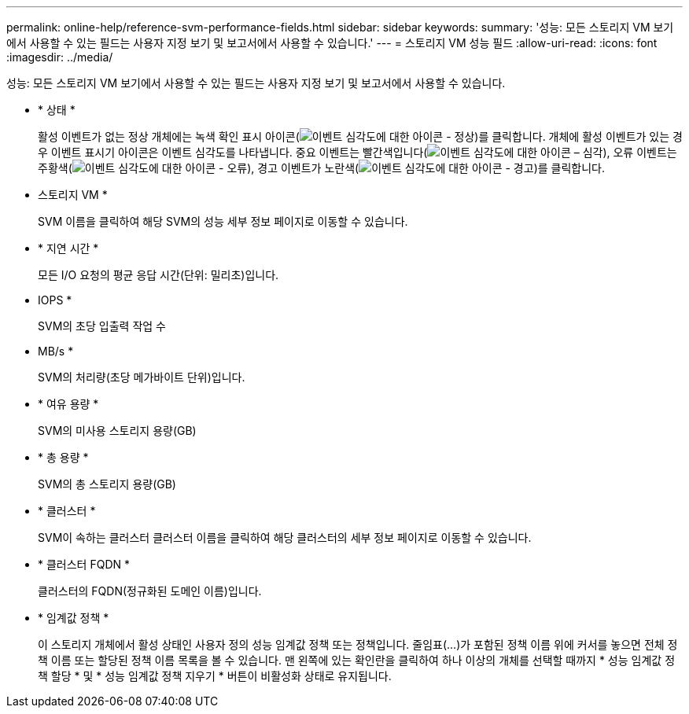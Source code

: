 ---
permalink: online-help/reference-svm-performance-fields.html 
sidebar: sidebar 
keywords:  
summary: '성능: 모든 스토리지 VM 보기에서 사용할 수 있는 필드는 사용자 지정 보기 및 보고서에서 사용할 수 있습니다.' 
---
= 스토리지 VM 성능 필드
:allow-uri-read: 
:icons: font
:imagesdir: ../media/


[role="lead"]
성능: 모든 스토리지 VM 보기에서 사용할 수 있는 필드는 사용자 지정 보기 및 보고서에서 사용할 수 있습니다.

* * 상태 *
+
활성 이벤트가 없는 정상 개체에는 녹색 확인 표시 아이콘(image:../media/sev-normal-um60.png["이벤트 심각도에 대한 아이콘 - 정상"])를 클릭합니다. 개체에 활성 이벤트가 있는 경우 이벤트 표시기 아이콘은 이벤트 심각도를 나타냅니다. 중요 이벤트는 빨간색입니다(image:../media/sev-critical-um60.png["이벤트 심각도에 대한 아이콘 – 심각"]), 오류 이벤트는 주황색(image:../media/sev-error-um60.png["이벤트 심각도에 대한 아이콘 - 오류"]), 경고 이벤트가 노란색(image:../media/sev-warning-um60.png["이벤트 심각도에 대한 아이콘 - 경고"])를 클릭합니다.

* 스토리지 VM *
+
SVM 이름을 클릭하여 해당 SVM의 성능 세부 정보 페이지로 이동할 수 있습니다.

* * 지연 시간 *
+
모든 I/O 요청의 평균 응답 시간(단위: 밀리초)입니다.

* IOPS *
+
SVM의 초당 입출력 작업 수

* MB/s *
+
SVM의 처리량(초당 메가바이트 단위)입니다.

* * 여유 용량 *
+
SVM의 미사용 스토리지 용량(GB)

* * 총 용량 *
+
SVM의 총 스토리지 용량(GB)

* * 클러스터 *
+
SVM이 속하는 클러스터 클러스터 이름을 클릭하여 해당 클러스터의 세부 정보 페이지로 이동할 수 있습니다.

* * 클러스터 FQDN *
+
클러스터의 FQDN(정규화된 도메인 이름)입니다.

* * 임계값 정책 *
+
이 스토리지 개체에서 활성 상태인 사용자 정의 성능 임계값 정책 또는 정책입니다. 줄임표(...)가 포함된 정책 이름 위에 커서를 놓으면 전체 정책 이름 또는 할당된 정책 이름 목록을 볼 수 있습니다. 맨 왼쪽에 있는 확인란을 클릭하여 하나 이상의 개체를 선택할 때까지 * 성능 임계값 정책 할당 * 및 * 성능 임계값 정책 지우기 * 버튼이 비활성화 상태로 유지됩니다.


